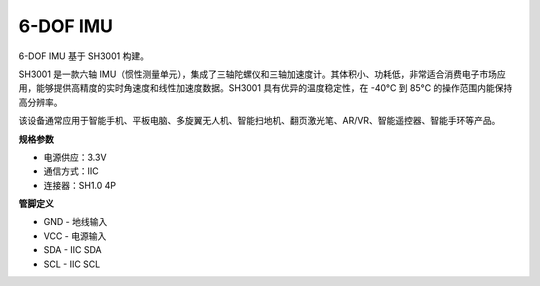 
6-DOF IMU
==========================

.. image:: img/cpn_imu.png
   :width: 200
   :align: center

6-DOF IMU 基于 SH3001 构建。

SH3001 是一款六轴 IMU（惯性测量单元），集成了三轴陀螺仪和三轴加速度计。其体积小、功耗低，非常适合消费电子市场应用，能够提供高精度的实时角速度和线性加速度数据。SH3001 具有优异的温度稳定性，在 -40°C 到 85°C 的操作范围内能保持高分辨率。

该设备通常应用于智能手机、平板电脑、多旋翼无人机、智能扫地机、翻页激光笔、AR/VR、智能遥控器、智能手环等产品。





**规格参数**

* 电源供应：3.3V
* 通信方式：IIC
* 连接器：SH1.0 4P

**管脚定义**

* GND - 地线输入
* VCC - 电源输入
* SDA - IIC SDA
* SCL - IIC SCL

